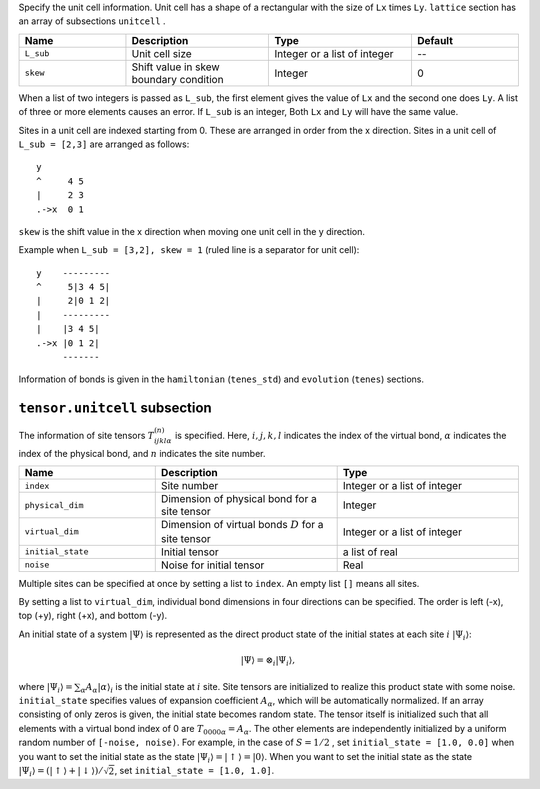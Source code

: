 .. highlight:: none

Specify the unit cell information.
Unit cell has a shape of a rectangular with the size of ``Lx`` times ``Ly``.
``lattice`` section has an array of subsections ``unitcell`` .

.. csv-table::
   :header: "Name", "Description", "Type", "Default"
   :widths: 15, 20, 20, 15

   ``L_sub``, "Unit cell size", Integer or a list of integer, "--"
   ``skew``, "Shift value in skew boundary condition", Integer , 0

When a list of two integers is passed as ``L_sub``, the first element gives the value of ``Lx`` and the second one does ``Ly``.
A list of three or more elements causes an error.
If ``L_sub`` is an integer, Both ``Lx`` and ``Ly`` will have the same value.

Sites in a unit cell are indexed starting from 0.
These are arranged in order from the x direction.
Sites in a unit cell of ``L_sub = [2,3]`` are arranged as follows::

 y
 ^     4 5
 |     2 3
 .->x  0 1

``skew`` is the shift value in the x direction when moving one unit cell in the y direction.

Example when ``L_sub = [3,2], skew = 1`` (ruled line is a separator for unit cell)::

 y    ---------
 ^     5|3 4 5|
 |     2|0 1 2|
 |    ---------
 |    |3 4 5|
 .->x |0 1 2| 
      -------

Information of bonds is given in the ``hamiltonian`` (``tenes_std``) and ``evolution`` (``tenes``)  sections.


``tensor.unitcell`` subsection
~~~~~~~~~~~~~~~~~~~~~~~~~~~~~~~~~~~~~~

The information of site tensors :math:`T_{ijkl\alpha}^{(n)}` is specified.
Here, :math:`i, j, k, l` indicates the index of the virtual bond, 
:math:`\alpha` indicates the index of the physical bond, 
and :math:`n` indicates the site number.

.. csv-table::
   :header: "Name", "Description", "Type"
   :widths: 15, 20, 20

   ``index``,         "Site number",                                            Integer or a list of integer
   ``physical_dim``,  "Dimension of physical bond for a site tensor",           Integer
   ``virtual_dim``,   "Dimension of virtual bonds :math:`D` for a site tensor", Integer or a list of integer
   ``initial_state``, "Initial tensor",                                         a list of real
   ``noise``,         "Noise for initial tensor",                               Real


Multiple sites can be specified at once by setting a list to ``index``.
An empty list ``[]`` means all sites.

By setting a list to ``virtual_dim``, individual bond dimensions in four directions can be specified.
The order is left (-x), top (+y), right (+x), and bottom (-y).

An initial state of a system :math:`|\Psi\rangle` is represented as
the direct product state of the initial states at each site :math:`i` :math:`|\Psi_i\rangle`:

.. math::
   |\Psi\rangle = \otimes_i |\Psi_i\rangle,

where :math:`|\Psi_i\rangle = \sum_\alpha A_\alpha |\alpha\rangle_i` is the initial state at :math:`i` site.
Site tensors are initialized to realize this product state with some noise.
``initial_state`` specifies values of expansion coefficient :math:`A_\alpha`, which will be automatically normalized.
If an array consisting of only zeros is given, the initial state becomes random state.
The tensor itself is initialized such that all elements with a virtual bond index of 0 are :math:`T_{0000\alpha} = A_\alpha`.
The other elements are independently initialized by a uniform random number of ``[-noise, noise)``.
For example, in the case of :math:`S=1/2` , 
set ``initial_state = [1.0, 0.0]`` when you want to set the initial state as the state :math:`|\Psi_i\rangle = |\uparrow\rangle = |0\rangle`.
When you want to set the initial state as the state :math:`|\Psi_i\rangle = \left(|\uparrow\rangle + |\downarrow\rangle\right)/\sqrt{2}`, set ``initial_state = [1.0, 1.0]``.
